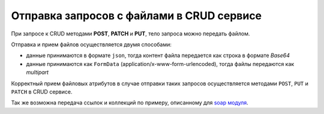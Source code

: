 
Отправка запросов с файлами в CRUD сервисе
==========================================

При запросе к CRUD методами **POST**, **PATCH** и **PUT**, тело запроса можно передать файлом.

Отправка и прием файлов осуществляется двумя способами:

* данные принимаются в формате ``json``, тогда контент файла передается как строка в формате *Base64*
* данные принимаются как ``FormData`` (application/x-www-form-urlencoded), тогда файлы передаются как *multipart*

Корректный прием файловых атрибутов в случае отправки таких запросов осуществляется методами ``POST``, ``PUT`` и ``PATCH`` в CRUD сервисе.

Так же возможна передача ссылок и коллекций по примеру, описанному для `soap модуля <https://github.com/iondv/soap>`_.
